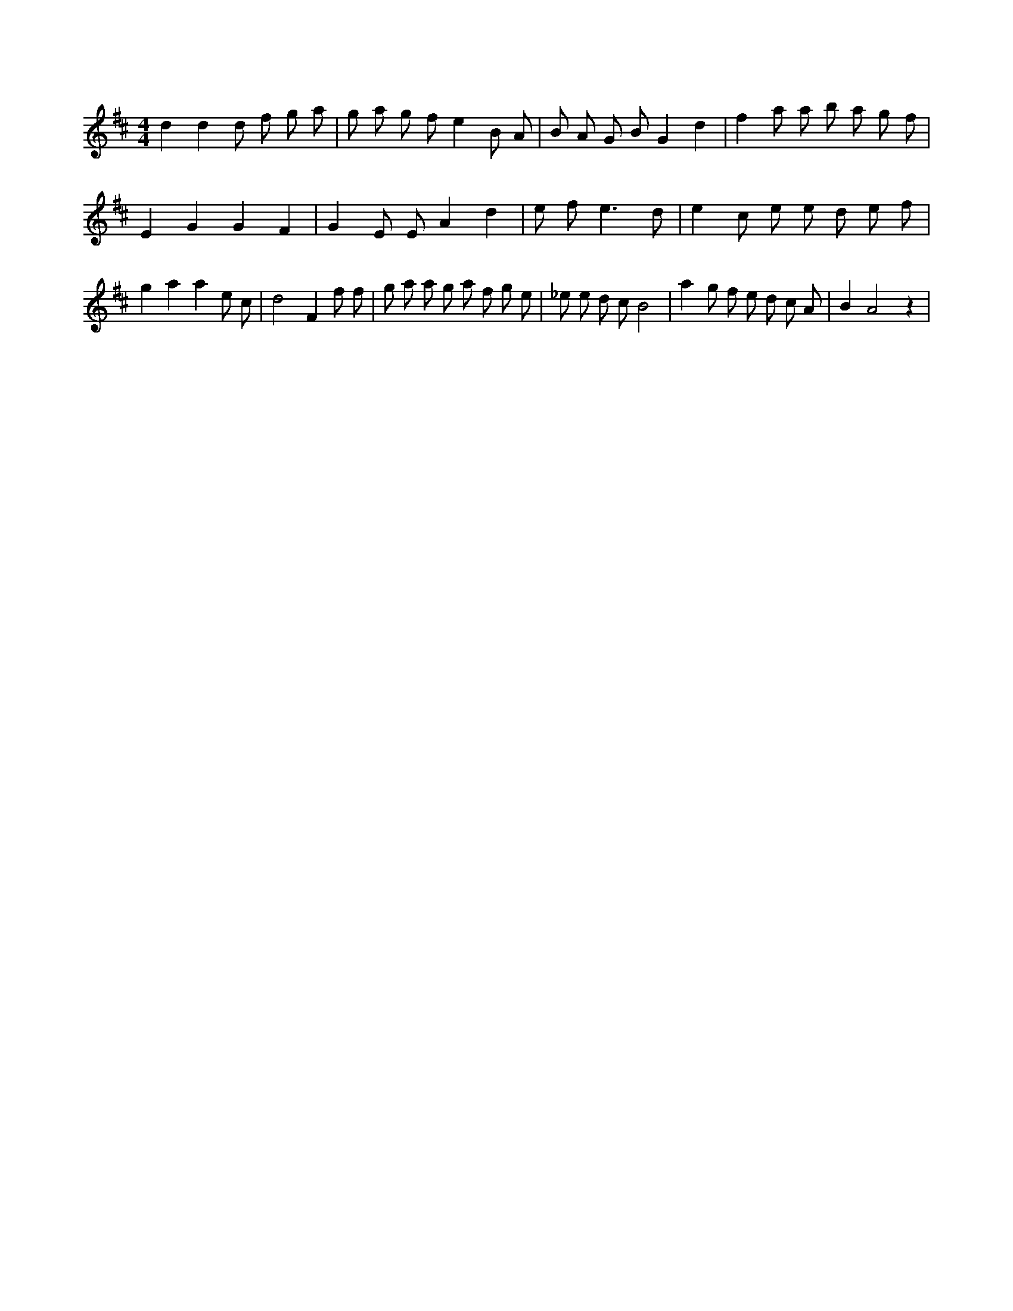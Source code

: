 X:591
L:1/8
M:4/4
K:Dclef
d2 d2 d f g a | g a g f e2 B A | B A G B G2 d2 | f2 a a b a g f | E2 G2 G2 F2 | G2 E E A2 d2 | e f2 < e2 d | e2 c e e d e f | g2 a2 a2 e c | d4 F2 f f | g a a g a f g e | _e e d c B4 | a2 g f e d c A | B2 A4 z2 |
